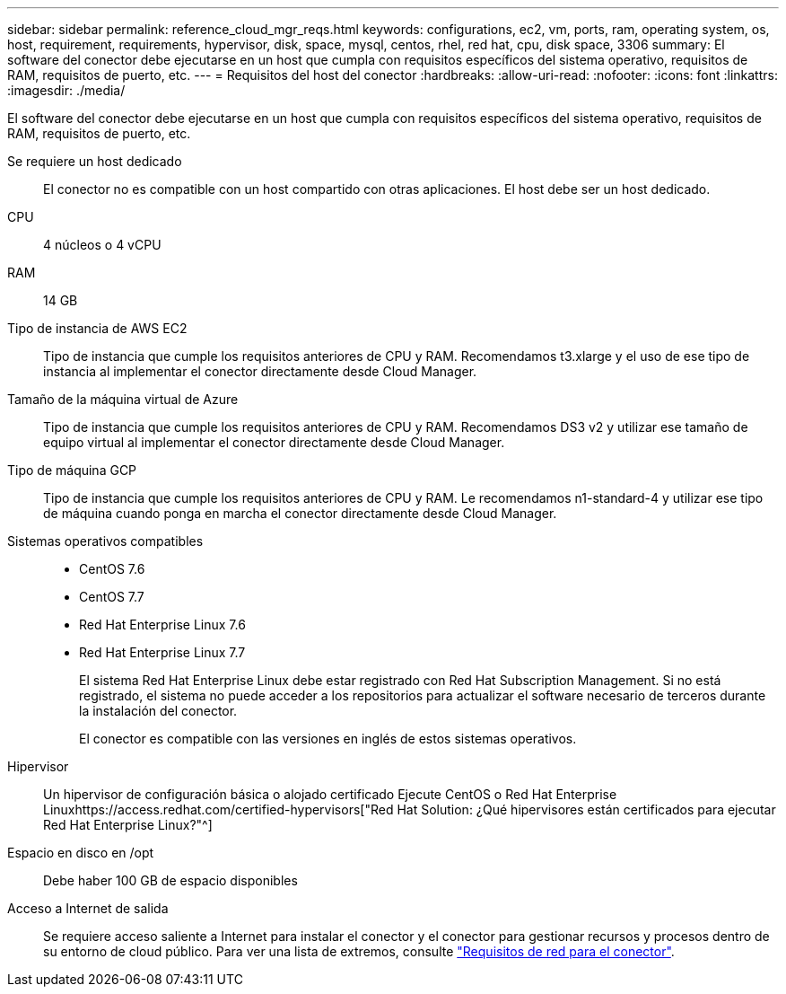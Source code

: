 ---
sidebar: sidebar 
permalink: reference_cloud_mgr_reqs.html 
keywords: configurations, ec2, vm, ports, ram, operating system, os, host, requirement, requirements, hypervisor, disk, space, mysql, centos, rhel, red hat, cpu, disk space, 3306 
summary: El software del conector debe ejecutarse en un host que cumpla con requisitos específicos del sistema operativo, requisitos de RAM, requisitos de puerto, etc. 
---
= Requisitos del host del conector
:hardbreaks:
:allow-uri-read: 
:nofooter: 
:icons: font
:linkattrs: 
:imagesdir: ./media/


[role="lead"]
El software del conector debe ejecutarse en un host que cumpla con requisitos específicos del sistema operativo, requisitos de RAM, requisitos de puerto, etc.

Se requiere un host dedicado:: El conector no es compatible con un host compartido con otras aplicaciones. El host debe ser un host dedicado.
CPU:: 4 núcleos o 4 vCPU
RAM:: 14 GB
Tipo de instancia de AWS EC2:: Tipo de instancia que cumple los requisitos anteriores de CPU y RAM. Recomendamos t3.xlarge y el uso de ese tipo de instancia al implementar el conector directamente desde Cloud Manager.
Tamaño de la máquina virtual de Azure:: Tipo de instancia que cumple los requisitos anteriores de CPU y RAM. Recomendamos DS3 v2 y utilizar ese tamaño de equipo virtual al implementar el conector directamente desde Cloud Manager.
Tipo de máquina GCP:: Tipo de instancia que cumple los requisitos anteriores de CPU y RAM. Le recomendamos n1-standard-4 y utilizar ese tipo de máquina cuando ponga en marcha el conector directamente desde Cloud Manager.
Sistemas operativos compatibles::
+
--
* CentOS 7.6
* CentOS 7.7
* Red Hat Enterprise Linux 7.6
* Red Hat Enterprise Linux 7.7
+
El sistema Red Hat Enterprise Linux debe estar registrado con Red Hat Subscription Management. Si no está registrado, el sistema no puede acceder a los repositorios para actualizar el software necesario de terceros durante la instalación del conector.

+
El conector es compatible con las versiones en inglés de estos sistemas operativos.



--
Hipervisor:: Un hipervisor de configuración básica o alojado certificado Ejecute CentOS o Red Hat Enterprise Linuxhttps://access.redhat.com/certified-hypervisors["Red Hat Solution: ¿Qué hipervisores están certificados para ejecutar Red Hat Enterprise Linux?"^]
Espacio en disco en /opt:: Debe haber 100 GB de espacio disponibles
Acceso a Internet de salida:: Se requiere acceso saliente a Internet para instalar el conector y el conector para gestionar recursos y procesos dentro de su entorno de cloud público. Para ver una lista de extremos, consulte link:reference_networking_cloud_manager.html["Requisitos de red para el conector"].

